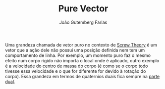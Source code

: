 #+TITLE: Pure Vector
#+AUTHOR: João Gutemberg Farias
#+EMAIL: joao.gutemberg.farias@gmail.com
#+CREATED: [2021-09-29 Wed 11:10]
#+LAST_MODIFIED: [2021-09-29 Wed 11:23]
#+ROAM_TAGS: 

Uma grandeza chamada de vetor puro no contexto de [[file:screw_theory.org][Screw Theory]] é um vetor que a ação dele não possui uma posição definida nem tem um comportamento de linha. Por exemplo, um momento puro faz o mesmo efeito num corpo rígido não importa o local onde é aplicado, outro exemplo é a velocidade do centro de massa do corpo (é como se o corpo todo tivesse essa velocidade e o que for diferente for devido à rotação do corpo). Essa grandeza em termos de quaternios duais fica sempre na [[file:dual_part.org][parte dual]].

